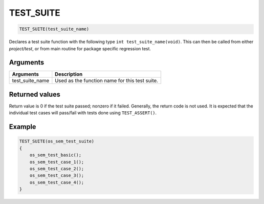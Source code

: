 TEST\_SUITE 
-------------

.. code-block:: console

    TEST_SUITE(test_suite_name)

Declares a test suite function with the following type
``int test_suite_name(void)``. This can then be called from either
*project/test*, or from main routine for package specific regression
test.

Arguments
^^^^^^^^^

+---------------------+--------------------------------------------------+
| Arguments           | Description                                      |
+=====================+==================================================+
| test\_suite\_name   | Used as the function name for this test suite.   |
+---------------------+--------------------------------------------------+

Returned values
^^^^^^^^^^^^^^^

Return value is 0 if the test suite passed; nonzero if it failed.
Generally, the return code is not used. It is expected that the
individual test cases will pass/fail with tests done using
``TEST_ASSERT()``.

Example
^^^^^^^

.. code-block:: console

    TEST_SUITE(os_sem_test_suite)
    {
        os_sem_test_basic();
        os_sem_test_case_1();
        os_sem_test_case_2();
        os_sem_test_case_3();
        os_sem_test_case_4();
    }
